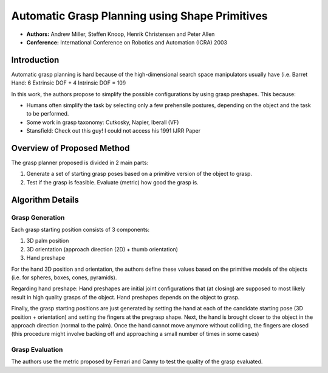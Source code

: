 Automatic Grasp Planning using Shape Primitives
***********************************************

* **Authors:** Andrew Miller, Steffen Knoop, Henrik Christensen and Peter Allen
* **Conference:** International Conference on Robotics and Automation (ICRA) 2003

Introduction
============
Automatic grasp planning is hard because of the high-dimensional 
search space manipulators usually have (i.e. Barret Hand: 
6 Extrinsic DOF + 4 Intrinsic DOF = 10!)

In this work, the authors propose to simplify the possible configurations
by using grasp preshapes. This because:

* Humans often simplify the task by selecting only a few prehensile postures, 
  depending on the object and the task to be performed.
* Some work in grasp taxonomy: Cutkosky, Napier, Iberall (VF)
* Stansfield: Check out this guy! I could not access his 1991 IJRR Paper


Overview of Proposed Method
===========================

The grasp planner proposed is divided in 2 main parts:

1. Generate a set of starting grasp poses based on a primitive version of the
   object to grasp.
2. Test if the grasp is feasible. Evaluate (metric) how good the grasp is.


Algorithm Details
=================

Grasp Generation
----------------
Each grasp starting position consists of 3 components:

1. 3D palm position
2. 3D orientation (approach direction (2D) + thumb orientation)
3. Hand preshape

For the hand 3D position and orientation, the authors define these values
based on the primitive models of the objects (i.e. for spheres, boxes, cones,
pyramids).

Regarding hand preshape: Hand preshapes are initial joint configurations
that (at closing) are supposed to most likely result in high quality grasps 
of the object. Hand preshapes depends on the object to grasp.

Finally, the grasp starting positions are just generated by setting the hand
at each of the candidate starting pose (3D position + orientation) and setting
the fingers at the pregrasp shape. Next, the hand is brought closer to the object
in the approach direction (normal to the palm). Once the hand cannot move
anymore without colliding, the fingers are closed (this procedure might involve
backing off and approaching a small number of times in some cases)

Grasp Evaluation
----------------
The authors use the metric proposed by Ferrari and Canny to test the quality
of the grasp evaluated.
